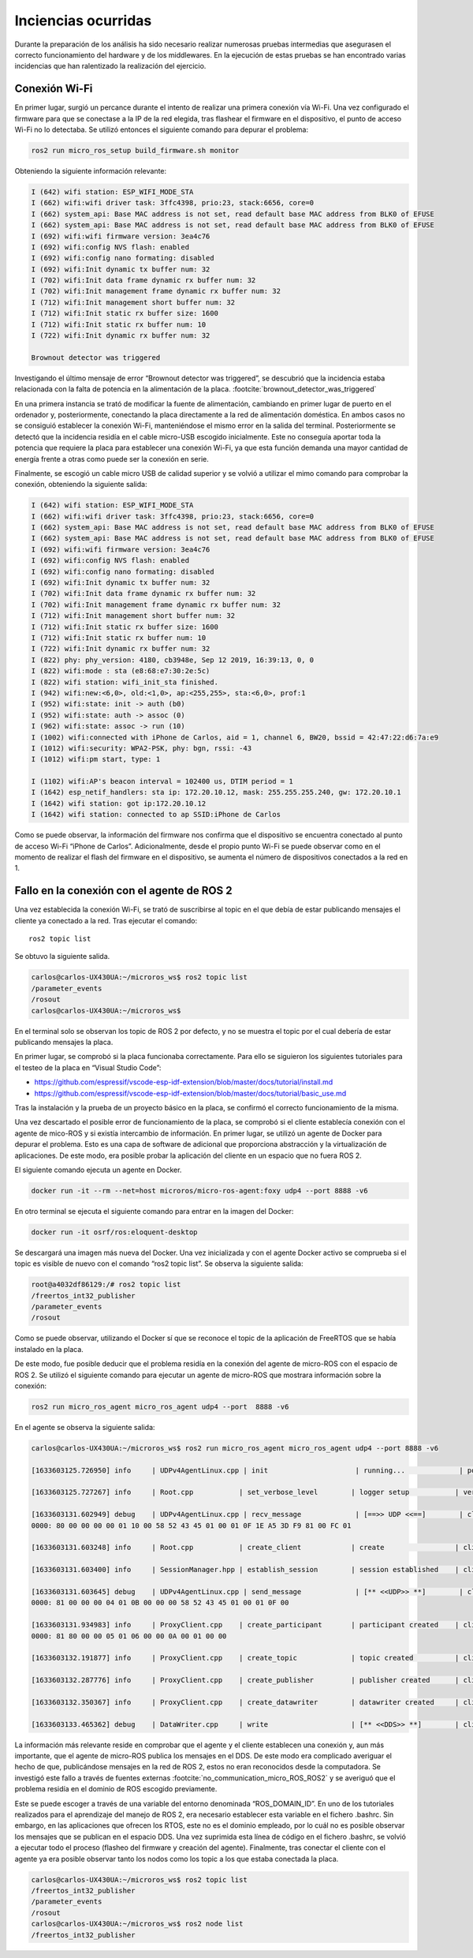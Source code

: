 Inciencias ocurridas
====================

Durante la preparación de los análisis ha sido necesario realizar
numerosas pruebas intermedias que asegurasen el correcto funcionamiento
del hardware y de los middlewares. En la ejecución de estas pruebas
se han encontrado varias incidencias que han ralentizado la realización
del ejercicio.

Conexión Wi-Fi
--------------

En primer lugar, surgió un percance durante el intento de realizar
una primera conexión vía Wi-Fi. Una vez configurado el firmware para
que se conectase a la IP de la red elegida, tras flashear el firmware
en el dispositivo, el punto de acceso Wi-Fi no lo detectaba. Se utilizó
entonces el siguiente comando para depurar el problema:

.. code-block:: bash
 
 ros2 run micro_ros_setup build_firmware.sh monitor

Obteniendo la siguiente información relevante:

.. code-block:: bash

    I (642) wifi station: ESP_WIFI_MODE_STA
    I (662) wifi:wifi driver task: 3ffc4398, prio:23, stack:6656, core=0
    I (662) system_api: Base MAC address is not set, read default base MAC address from BLK0 of EFUSE
    I (662) system_api: Base MAC address is not set, read default base MAC address from BLK0 of EFUSE
    I (692) wifi:wifi firmware version: 3ea4c76
    I (692) wifi:config NVS flash: enabled
    I (692) wifi:config nano formating: disabled
    I (692) wifi:Init dynamic tx buffer num: 32
    I (702) wifi:Init data frame dynamic rx buffer num: 32
    I (702) wifi:Init management frame dynamic rx buffer num: 32
    I (712) wifi:Init management short buffer num: 32
    I (712) wifi:Init static rx buffer size: 1600
    I (712) wifi:Init static rx buffer num: 10
    I (722) wifi:Init dynamic rx buffer num: 32

    Brownout detector was triggered

Investigando el último mensaje de error “Brownout detector was triggered”, 
se descubrió que la incidencia estaba relacionada con la falta de potencia en 
la alimentación de la placa. :footcite:`brownout_detector_was_triggered` 


En una primera instancia se trató de modificar la fuente de alimentación,
cambiando en primer lugar de puerto en el ordenador y, posteriormente,
conectando la placa directamente a la red de alimentación doméstica. En
ambos casos no se consiguió establecer la conexión Wi-Fi, manteniéndose el
mismo error en la salida del terminal. Posteriormente se detectó que la
incidencia residía en el cable micro-USB escogido inicialmente. Este no
conseguía aportar toda la potencia que requiere la placa para establecer
una conexión Wi-Fi, ya que esta función demanda una mayor cantidad de energía
frente a otras como puede ser la conexión en serie.

Finalmente, se escogió un cable micro USB de calidad superior y se
volvió a utilizar el mimo comando para comprobar la conexión, obteniendo
la siguiente salida:

.. code-block:: console

    I (642) wifi station: ESP_WIFI_MODE_STA
    I (662) wifi:wifi driver task: 3ffc4398, prio:23, stack:6656, core=0
    I (662) system_api: Base MAC address is not set, read default base MAC address from BLK0 of EFUSE
    I (662) system_api: Base MAC address is not set, read default base MAC address from BLK0 of EFUSE
    I (692) wifi:wifi firmware version: 3ea4c76
    I (692) wifi:config NVS flash: enabled
    I (692) wifi:config nano formating: disabled
    I (692) wifi:Init dynamic tx buffer num: 32
    I (702) wifi:Init data frame dynamic rx buffer num: 32
    I (702) wifi:Init management frame dynamic rx buffer num: 32
    I (712) wifi:Init management short buffer num: 32
    I (712) wifi:Init static rx buffer size: 1600
    I (712) wifi:Init static rx buffer num: 10
    I (722) wifi:Init dynamic rx buffer num: 32
    I (822) phy: phy_version: 4180, cb3948e, Sep 12 2019, 16:39:13, 0, 0
    I (822) wifi:mode : sta (e8:68:e7:30:2e:5c)
    I (822) wifi station: wifi_init_sta finished.
    I (942) wifi:new:<6,0>, old:<1,0>, ap:<255,255>, sta:<6,0>, prof:1
    I (952) wifi:state: init -> auth (b0)
    I (952) wifi:state: auth -> assoc (0)
    I (962) wifi:state: assoc -> run (10)
    I (1002) wifi:connected with iPhone de Carlos, aid = 1, channel 6, BW20, bssid = 42:47:22:d6:7a:e9
    I (1012) wifi:security: WPA2-PSK, phy: bgn, rssi: -43
    I (1012) wifi:pm start, type: 1

    I (1102) wifi:AP's beacon interval = 102400 us, DTIM period = 1
    I (1642) esp_netif_handlers: sta ip: 172.20.10.12, mask: 255.255.255.240, gw: 172.20.10.1
    I (1642) wifi station: got ip:172.20.10.12
    I (1642) wifi station: connected to ap SSID:iPhone de Carlos

Como se puede observar, la información del firmware nos confirma que
el dispositivo se encuentra conectado al punto de acceso Wi-Fi
“iPhone de Carlos”. Adicionalmente, desde el propio punto Wi-Fi se puede
observar como en el momento de realizar el flash del firmware en el dispositivo,
se aumenta el número de dispositivos conectados a la red en 1.

Fallo en la conexión con el agente de ROS 2
-------------------------------------------

Una vez establecida la conexión Wi-Fi, se trató de suscribirse al
topic en el que debía de estar publicando mensajes el cliente ya
conectado a la red. Tras ejecutar el comando:

::
 
 ros2 topic list

Se obtuvo la siguiente salida.

.. code-block:: bash

    carlos@carlos-UX430UA:~/microros_ws$ ros2 topic list
    /parameter_events
    /rosout
    carlos@carlos-UX430UA:~/microros_ws$

En el terminal solo se observan los topic de ROS 2 por defecto,
y no se muestra el topic por el cual debería de estar publicando
mensajes la placa.

En primer lugar, se comprobó si la placa funcionaba correctamente.
Para ello se siguieron los  siguientes tutoriales para el testeo de
la placa en “Visual Studio Code”:

- https://github.com/espressif/vscode-esp-idf-extension/blob/master/docs/tutorial/install.md

- https://github.com/espressif/vscode-esp-idf-extension/blob/master/docs/tutorial/basic_use.md

Tras la instalación y la prueba de un proyecto básico en la placa,
se confirmó el correcto funcionamiento de la misma.

Una vez descartado el posible error de funcionamiento de la placa,
se comprobó si el cliente establecía conexión  con el agente de mico-ROS
y si existía intercambio de información. En primer lugar, se utilizó un
agente de Docker para depurar el problema. Esto es una capa de software
de adicional que proporciona abstracción y la virtualización de
aplicaciones. De este modo, era posible probar la aplicación del cliente
en un espacio que no fuera ROS 2.

El siguiente comando ejecuta un agente en Docker.

.. code-block:: bash

    docker run -it --rm --net=host microros/micro-ros-agent:foxy udp4 --port 8888 -v6

En otro terminal se ejecuta el siguiente comando para entrar en
la imagen del Docker:

.. code-block:: bash

    docker run -it osrf/ros:eloquent-desktop

Se descargará una imagen más nueva del Docker. Una vez inicializada
y con el agente Docker activo se comprueba si el topic es visible de
nuevo con el comando “ros2 topic list”. Se observa la siguiente salida:

.. code-block:: console

    root@a4032df86129:/# ros2 topic list
    /freertos_int32_publisher
    /parameter_events
    /rosout

Como se puede observar, utilizando el Docker sí que se reconoce el topic
de la aplicación de FreeRTOS que se había instalado en la placa.

De este modo, fue posible deducir que el problema residía en la conexión
del agente de micro-ROS con el espacio de ROS 2. Se utilizó el siguiente
comando para ejecutar un agente de micro-ROS que mostrara información sobre
la conexión:

.. code-block:: bash

    ros2 run micro_ros_agent micro_ros_agent udp4 --port  8888 -v6

En el agente se observa la siguiente salida:

.. code-block:: console

    carlos@carlos-UX430UA:~/microros_ws$ ros2 run micro_ros_agent micro_ros_agent udp4 --port 8888 -v6

    [1633603125.726950] info     | UDPv4AgentLinux.cpp | init                     | running...             | port: 8888

    [1633603125.727267] info     | Root.cpp           | set_verbose_level        | logger setup           | verbose_level: 6

    [1633603131.602949] debug    | UDPv4AgentLinux.cpp | recv_message             | [==>> UDP <<==]        | client_key: 0x00000000, len: 24, data: 
    0000: 80 00 00 00 00 01 10 00 58 52 43 45 01 00 01 0F 1E A5 3D F9 81 00 FC 01

    [1633603131.603248] info     | Root.cpp           | create_client            | create                 | client_key: 0x1EA53DF9, session_id: 0x81

    [1633603131.603400] info     | SessionManager.hpp | establish_session        | session established    | client_key: 0x1EA53DF9, address: 172.20.10.12:26313

    [1633603131.603645] debug    | UDPv4AgentLinux.cpp | send_message             | [** <<UDP>> **]        | client_key: 0x1EA53DF9, len: 19, data: 
    0000: 81 00 00 00 04 01 0B 00 00 00 58 52 43 45 01 00 01 0F 00

    [1633603131.934983] info     | ProxyClient.cpp    | create_participant       | participant created    | client_key: 0x1EA53DF9, participant_id: 0x000(1)
    0000: 81 80 00 00 05 01 06 00 00 0A 00 01 00 00

    [1633603132.191877] info     | ProxyClient.cpp    | create_topic             | topic created          | client_key: 0x1EA53DF9, topic_id: 0x000(2), participant_id: 0x000(1)

    [1633603132.287776] info     | ProxyClient.cpp    | create_publisher         | publisher created      | client_key: 0x1EA53DF9, publisher_id: 0x000(3), participant_id: 0x000(1)

    [1633603132.350367] info     | ProxyClient.cpp    | create_datawriter        | datawriter created     | client_key: 0x1EA53DF9, datawriter_id: 0x000(5), publisher_id: 0x000(3)
    
    [1633603133.465362] debug    | DataWriter.cpp     | write                    | [** <<DDS>> **]        | client_key: 0x00000000, len: 4, data: 0000: 00 00 00 00

La información más relevante reside en comprobar que el agente y el cliente
establecen una conexión y, aun más importante, que el agente de micro-ROS
publica los mensajes en el DDS. De este modo era complicado averiguar el hecho
de que, publicándose mensajes en la red de ROS 2, estos no eran reconocidos
desde la computadora. Se investigó este fallo a través de fuentes externas
:footcite:`no_communication_micro_ROS_ROS2` y se averiguó que
el problema residía en el dominio de ROS escogido previamente.

Este se puede escoger a través de una variable del entorno denominada
“ROS_DOMAIN_ID”. En uno de los tutoriales realizados para el aprendizaje
del manejo de ROS 2, era necesario establecer esta variable en el
fichero .bashrc. Sin embargo, en las aplicaciones que ofrecen los RTOS,
este no es el dominio empleado, por lo cuál no es posible observar los
mensajes que se publican en el espacio DDS. Una vez suprimida esta línea
de código en el fichero .bashrc, se volvió a ejecutar todo el proceso
(flasheo del firmware y creación del agente). Finalmente, tras conectar
el cliente con el agente ya era posible observar tanto los nodos como los
topic a los que estaba conectada la placa.

.. code-block:: bash

    carlos@carlos-UX430UA:~/microros_ws$ ros2 topic list
    /freertos_int32_publisher
    /parameter_events
    /rosout
    carlos@carlos-UX430UA:~/microros_ws$ ros2 node list
    /freertos_int32_publisher

.. footbibliography::
